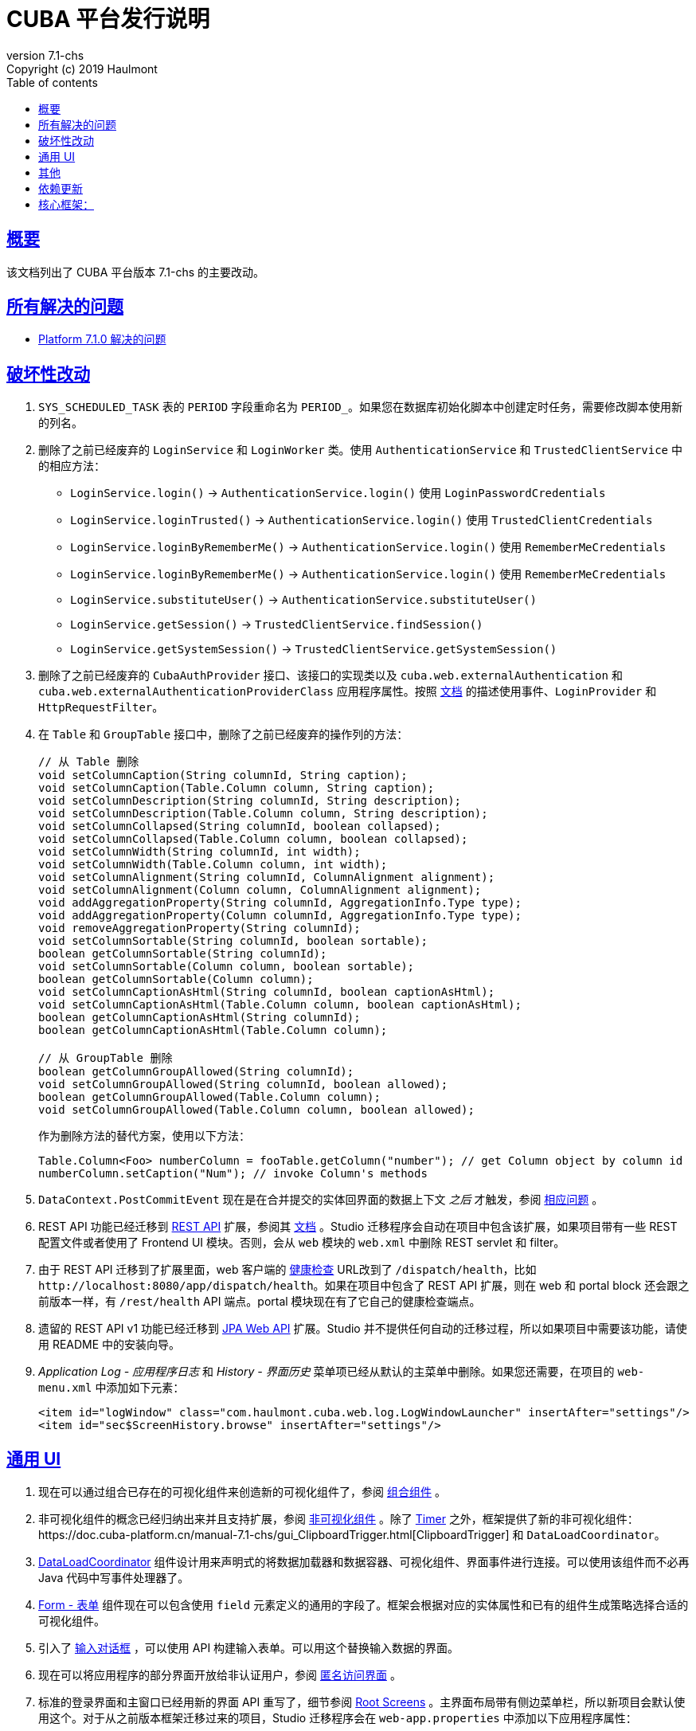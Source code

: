 = CUBA 平台发行说明
:toc: left
:toc-title: Table of contents
:toclevels: 6
:sectnumlevels: 6
:stylesheet: cuba.css
:linkcss:
:source-highlighter: coderay
:imagesdir: ./img
:stylesdir: ./styles
:sourcesdir: ../../source
:doctype: book
:sectlinks:
:sectanchors:
:lang: zh
:revnumber: 7.1-chs
:version-label: Version
:revremark: Copyright (c) 2019 Haulmont
:youtrack: https://youtrack.cuba-platform.com
:manual: https://doc.cuba-platform.cn/manual-{revnumber}
:restapi: https://doc.cuba-platform.cn/restapi-{revnumber}
:studio: https://doc.cuba-platform.cn/studio
:manual_app_props: https://doc.cuba-platform.cn/manual-{revnumber}/app_properties_reference.html#
:reporting: https://doc.cuba-platform.cn/reporting-{revnumber}
:charts: https://doc.cuba-platform.cn/charts-{revnumber}
:bpm: https://doc.cuba-platform.cn/bpm-{revnumber}
:githubissueslog: https://github.com/cuba-platform/documentation/blob/master/content/release_notes/issues

:!sectnums:

[[overview]]
== 概要

该文档列出了 CUBA 平台版本 {revnumber} 的主要改动。

== 所有解决的问题

* {githubissueslog}/release_7.1.0.md[Platform 7.1.0 解决的问题]

[[breaking_changes]]
== 破坏性改动

. `SYS_SCHEDULED_TASK` 表的 `PERIOD` 字段重命名为 `PERIOD_`。如果您在数据库初始化脚本中创建定时任务，需要修改脚本使用新的列名。

. 删除了之前已经废弃的 `LoginService` 和 `LoginWorker` 类。使用 `AuthenticationService` 和 `TrustedClientService` 中的相应方法：
** `LoginService.login()` -> `AuthenticationService.login()` 使用 `LoginPasswordCredentials`
** `LoginService.loginTrusted()` -> `AuthenticationService.login()` 使用 `TrustedClientCredentials`
** `LoginService.loginByRememberMe()` -> `AuthenticationService.login()` 使用 `RememberMeCredentials`
** `LoginService.loginByRememberMe()` -> `AuthenticationService.login()` 使用 `RememberMeCredentials`
** `LoginService.substituteUser()` -> `AuthenticationService.substituteUser()`
** `LoginService.getSession()` -> `TrustedClientService.findSession()`
** `LoginService.getSystemSession()` -> `TrustedClientService.getSystemSession()`

. 删除了之前已经废弃的 `CubaAuthProvider` 接口、该接口的实现类以及 `cuba.web.externalAuthentication` 和 `cuba.web.externalAuthenticationProviderClass` 应用程序属性。按照 {manual}/web_login.html[文档] 的描述使用事件、`LoginProvider` 和 `HttpRequestFilter`。

. 在 `Table` 和 `GroupTable` 接口中，删除了之前已经废弃的操作列的方法：
+
[source, java]
----
// 从 Table 删除
void setColumnCaption(String columnId, String caption);
void setColumnCaption(Table.Column column, String caption);
void setColumnDescription(String columnId, String description);
void setColumnDescription(Table.Column column, String description);
void setColumnCollapsed(String columnId, boolean collapsed);
void setColumnCollapsed(Table.Column column, boolean collapsed);
void setColumnWidth(String columnId, int width);
void setColumnWidth(Table.Column column, int width);
void setColumnAlignment(String columnId, ColumnAlignment alignment);
void setColumnAlignment(Column column, ColumnAlignment alignment);
void addAggregationProperty(String columnId, AggregationInfo.Type type);
void addAggregationProperty(Column columnId, AggregationInfo.Type type);
void removeAggregationProperty(String columnId);
void setColumnSortable(String columnId, boolean sortable);
boolean getColumnSortable(String columnId);
void setColumnSortable(Column column, boolean sortable);
boolean getColumnSortable(Column column);
void setColumnCaptionAsHtml(String columnId, boolean captionAsHtml);
void setColumnCaptionAsHtml(Table.Column column, boolean captionAsHtml);
boolean getColumnCaptionAsHtml(String columnId);
boolean getColumnCaptionAsHtml(Table.Column column);

// 从 GroupTable 删除
boolean getColumnGroupAllowed(String columnId);
void setColumnGroupAllowed(String columnId, boolean allowed);
boolean getColumnGroupAllowed(Table.Column column);
void setColumnGroupAllowed(Table.Column column, boolean allowed);
----
+
作为删除方法的替代方案，使用以下方法：
+
[source, java]
----
Table.Column<Foo> numberColumn = fooTable.getColumn("number"); // get Column object by column id
numberColumn.setCaption("Num"); // invoke Column's methods
----

. `DataContext.PostCommitEvent` 现在是在合并提交的实体回界面的数据上下文 _之后_ 才触发，参阅 https://github.com/cuba-platform/cuba/issues/1981[相应问题] 。

. REST API 功能已经迁移到 https://github.com/cuba-platform/restapi[REST API] 扩展，参阅其 {restapi}[文档] 。Studio 迁移程序会自动在项目中包含该扩展，如果项目带有一些 REST 配置文件或者使用了 Frontend UI 模块。否则，会从 `web` 模块的 `web.xml` 中删除 REST servlet 和 filter。

. 由于 REST API 迁移到了扩展里面，web 客户端的 {manual}/health_check_url.html[健康检查] URL改到了 `/dispatch/health`，比如 `\http://localhost:8080/app/dispatch/health`。如果在项目中包含了 REST API 扩展，则在 web 和 portal block 还会跟之前版本一样，有 `/rest/health` API 端点。portal 模块现在有了它自己的健康检查端点。

. 遗留的 REST API v1 功能已经迁移到 https://github.com/cuba-platform/jpawebapi[JPA Web API] 扩展。Studio 并不提供任何自动的迁移过程，所以如果项目中需要该功能，请使用 README 中的安装向导。

. _Application Log - 应用程序日志_ 和 _History - 界面历史_ 菜单项已经从默认的主菜单中删除。如果您还需要，在项目的 `web-menu.xml` 中添加如下元素：
+
[source, xml]
----
<item id="logWindow" class="com.haulmont.cuba.web.log.LogWindowLauncher" insertAfter="settings"/>
<item id="sec$ScreenHistory.browse" insertAfter="settings"/>
----

[[gui]]
== 通用 UI

. 现在可以通过组合已存在的可视化组件来创造新的可视化组件了，参阅 {manual}/composite_components.html[组合组件] 。

. 非可视化组件的概念已经归纳出来并且支持扩展，参阅 {manual}/gui_facets.html[非可视化组件] 。除了 {manual}/gui_Timer.html[Timer] 之外，框架提供了新的非可视化组件：{manual}/gui_ClipboardTrigger.html[ClipboardTrigger] 和 `DataLoadCoordinator`。

. {manual}/gui_DataLoadCoordinator.html[DataLoadCoordinator] 组件设计用来声明式的将数据加载器和数据容器、可视化组件、界面事件进行连接。可以使用该组件而不必再 Java 代码中写事件处理器了。

. {manual}/gui_Form.html[Form - 表单] 组件现在可以包含使用 `field` 元素定义的通用的字段了。框架会根据对应的实体属性和已有的组件生成策略选择合适的可视化组件。

. 引入了 {manual}/gui_dialogs.html#gui_input_dialog[输入对话框] ，可以使用 API 构建输入表单。可以用这个替换输入数据的界面。

. 现在可以将应用程序的部分界面开放给非认证用户，参阅 {manual}/gui_anonymous_access.html[匿名访问界面] 。

. 标准的登录界面和主窗口已经用新的界面 API 重写了，细节参阅 {manual}/gui_root_screens.html[Root Screens] 。主界面布局带有侧边菜单栏，所以新项目会默认使用这个。对于从之前版本框架迁移过来的项目，Studio 迁移程序会在 `web-app.properties` 中添加以下应用程序属性：
+
----
cuba.web.loginScreenId = loginWindow
cuba.web.mainScreenId = mainWindow
----
+
这可以保证迁移过来的项目仍旧使用旧版的登录页和主界面。如果需要切换到新界面，可以删除这些应用程序属性。

. 标准主界面上的登出按钮已经使用 `UserActionsButton` 组件进行了替换。如果用户未认证，该组件允许用户跳转到登录界面；当用户完成认证后，该组件提供显示 *Settings - 配置* 界面和登出的操作。

. 可以为应用程序界面生成 URL 了，参阅 {manual}/url_routes_generator.html[URL 路由生成器] 。

. 如果一个界面控制器有公共的 setters 用来接收参数，则可以从主菜单传递参数，参阅 {manual}/menu.xml.html#menu.xml_screen_properties[menu.xml] 。

. 如果一个界面片段控制器有公共的 setters 用来接收参数，则可以在父界面的 XML 中设置，参阅 {manual}/using_screen_fragments.html#using_screen_fragment_params[给界面片段传递参数] 。

. 当界面片段被添加/移除到父界面时，可以触发 attach/detach 生命周期事件，参阅 {manual}/screen_fragment_events.html[ScreenFragment 事件] 。另外，当用编程的方式创建界面片段时，不在需要手动调用 `init()` 方法了，因为片段的生命周期事件会在片段被添加到界面时自动触发。

. UI 表格的实体属性排序可以 {manual}/gui_data_comp_sort.html[自定义] 了。

. 为 {manual}/gui_data_loaders.html[Data Loaders] 添加了 `PreLoadEvent` 和 `PostLoadEvent` 事件。

. 引入了 `DynamicAttributesPanel` 可视化组件，设计用来在基于新 API 的界面中显示带有动态属性的 {manual}/categorized_entity.html[分类的实体] 。

. `Table` 组件的列现在有 {manual}/gui_Table.html#gui_Table_column_expandRatio[expandRatio] 属性。

. 通用过滤器现在可以在改变了条件或者其它参数时，不需要按搜索按钮马上生效。你可以使用过滤器的 {manual}/gui_Filter.html#gui_filter_immediately[applyImmediately] 属性或者全局的 {manual_app_props}cuba.gui.genericFilterApplyImmediately[cuba.gui.genericFilterApplyImmediately] 应用程序属性来控制该功能。Studio 迁移过程会默认设置该值为 `false`，以保持现有系统的用户体验不变。

. {manual}/html_attributes.html[HtmlAttributes] 的功能已经扩展，现在可以操控嵌套的 HTML 元素了。

. 为了简化从框架的 6 版本迁移的难度，我们恢复了之前没有文档的使用遗留 API 界面作为 frame 的功能。现在支持 `AbstractWindow`、`AbstractLookup` 和 `EntityCombinedScreen`（`AbstractEditor` 不支持）的子类了。界面的 `init()` 方法会自动调用，而 `ready()` 不会，跟之前一样。

. 框架现在提供了基础设施，以便在 web 层写集成测试，用来在全功能的 Spring 容器中测试 UI，参阅 {manual}/integration_tests_client.html[Web 集成测试] 。

[[misc]]
== 其他

. 动态属性的功能显著加强了，包括：一种新的类型 - fixed-point number；自定义验证；自动计算和依赖属性。参阅 {manual}/dynamic_attributes_mgmt.html[管理动态属性] 了解细节。

. 框架现在带有一些启动时对运行环境和数据模型的检查：
* 如果有下面的环境问题，日志会记录一个警告：
** Java 版本低于 8
** {manual}/work_dir.html[work] 或者 {manual}/temp_dir.html[temp] 目录没有读写权限
** 无法连接到主数据存储（如果设置 {manual_app_props}cuba.checkConnectionToAdditionalDataStoresOnStartup[cuba.checkConnectionToAdditionalDataStoresOnStartup] 应用程序属性为 `true`，也会检查附加数据存储）
** 主数据存储中没有 `SEC_USER` 表
* 如果一个本地属性使用了 `@Basic(fetch = FetchType.LAZY)` 注解，读取类型换成 `EAGER` 会记录一个警告
* 如果一个引用属性使用了 `@ManyToOne(fetch = FetchType.EAGER)`（或者类似引用注解使用了 `EAGER` 读取类型），读取类型切换成 `LAZY` 会记录一个警告
* 如果一个实体没有正确加强，会抛出异常，应用程序不会启动。如果有任何关于这点的疑问，可以设置 `cuba.disableEntityEnhancementCheck` 为 `false` 禁用该功能

. 引入了 {manual}/entityPersistingEvent.html[EntityPersistingEvent] ，可以用来在新实体持久化到数据库之前初始化其属性。

. `DataManager` 现在可以为保存的实体实例执行 {manual}/bean_validation_running.html#bean_validation_in_DataManager[bean 验证]。使用 {manual}/app_properties_reference.html#cuba.dataManagerBeanValidation[cuba.dataManagerBeanValidation] 属性来控制是否默认执行验证。
+
当升级一个现有项目至 7.1，Studio 迁移程序会设置该属性为 `false` 以关闭验证。

. `DataManager` 现在默认使用 `_base` 视图（之前是 `_local`）。所以，如果在执行请求时未指定视图，比如 `dataManager.load(Person.class).id(someId).one()`，将会获取到实体的本地属性和 `@NamePattern` 中指定的属性。如果 `@NamePattern` 包含引用属性，则会比之前获取更多的数据。

. 引入了 `LoadContext.setIds()` 方法，接收实体标识符的集合。该方法被 `DataManager.loadList()` 方法以更高的优先级使用，相比传递的查询语句和单一 id 来说。流式接口也有接收多个 id 的方法：
+
[source,java]
----
dataManager.load(Customer.class).ids(customer1Id, customer2Id).list();

List<UUID> idList = Arrays.asList(customer1Id, customer2Id);
dataManager.load(Customer.class).ids(idList).list();
----

. `@JmxBean` 注解可以用来注册 {manual}/jmx_beans_creation.html[JMX bean] ，而不需要在 `spring.xml` 文件中注册了。

. {manual}/query.html#query_hints[查询提示] 可以用来针对数据库特性对查询语句做优化。提示可以传递给 `Query` 和 `LoadContext`。

[[upd_dep]]
== 依赖更新

核心框架：
----
com.google.guava/guava = 27.1-jre
com.microsoft.sqlserver/mssql-jdbc = 7.2.1.jre8
commons-codec/commons-codec = 1.12
commons-fileupload/commons-fileupload = 1.4
mysql/mysql-connector-java = 8.0.15
org.apache.commons/commons-collections4 = 4.3
org.apache.commons/commons-compress = 1.18
org.apache.commons/commons-dbcp2 = 2.6.0
org.apache.commons/commons-lang3 = 3.9
org.apache.commons/commons-pool2 = 2.6.2
org.apache.commons/commons-text = 1.6
org.apache.httpcomponents/fluent-hc = 4.5.8
org.apache.httpcomponents/httpclient = 4.5.8
org.apache.httpcomponents/httpcore = 4.4.11
org.apache.httpcomponents/httpmime = 4.5.8
org.aspectj/aspectjrt = 1.9.2
org.aspectj/aspectjweaver = 1.9.2
org.codehaus.groovy = 2.5.6
org.eclipse.persistence/org.eclipse.persistence.jpa = 2.7.3-6-cuba
org.freemarker/freemarker = 2.3.28
org.hibernate.validator/hibernate-validator = 6.0.16.Final
org.hsqldb/hsqldb = 2.4.1
org.jgroups/jgroups = 3.6.17.Final
org.postgresql/postgresql = 42.2.5
org.spockframework/spock-core = 1.3-groovy-2.5
----

报表扩展：
----
com.haulmont.yarg = 2.1.5
----
